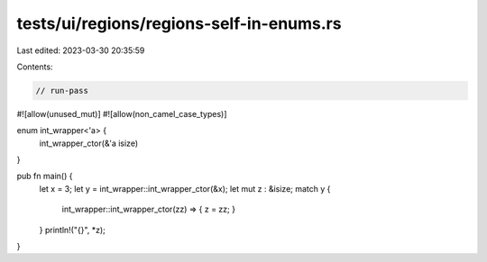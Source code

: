 tests/ui/regions/regions-self-in-enums.rs
=========================================

Last edited: 2023-03-30 20:35:59

Contents:

.. code-block:: rs

    // run-pass
#![allow(unused_mut)]
#![allow(non_camel_case_types)]

enum int_wrapper<'a> {
    int_wrapper_ctor(&'a isize)
}

pub fn main() {
    let x = 3;
    let y = int_wrapper::int_wrapper_ctor(&x);
    let mut z : &isize;
    match y {
        int_wrapper::int_wrapper_ctor(zz) => { z = zz; }
    }
    println!("{}", *z);
}


